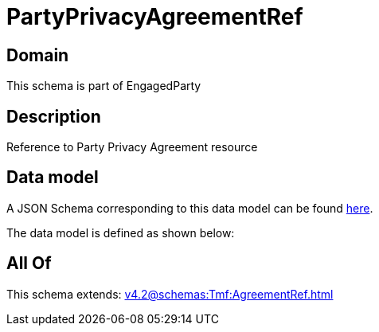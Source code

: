 = PartyPrivacyAgreementRef

[#domain]
== Domain

This schema is part of EngagedParty

[#description]
== Description

Reference to Party Privacy Agreement resource


[#data_model]
== Data model

A JSON Schema corresponding to this data model can be found https://tmforum.org[here].

The data model is defined as shown below:


[#all_of]
== All Of

This schema extends: xref:v4.2@schemas:Tmf:AgreementRef.adoc[]
